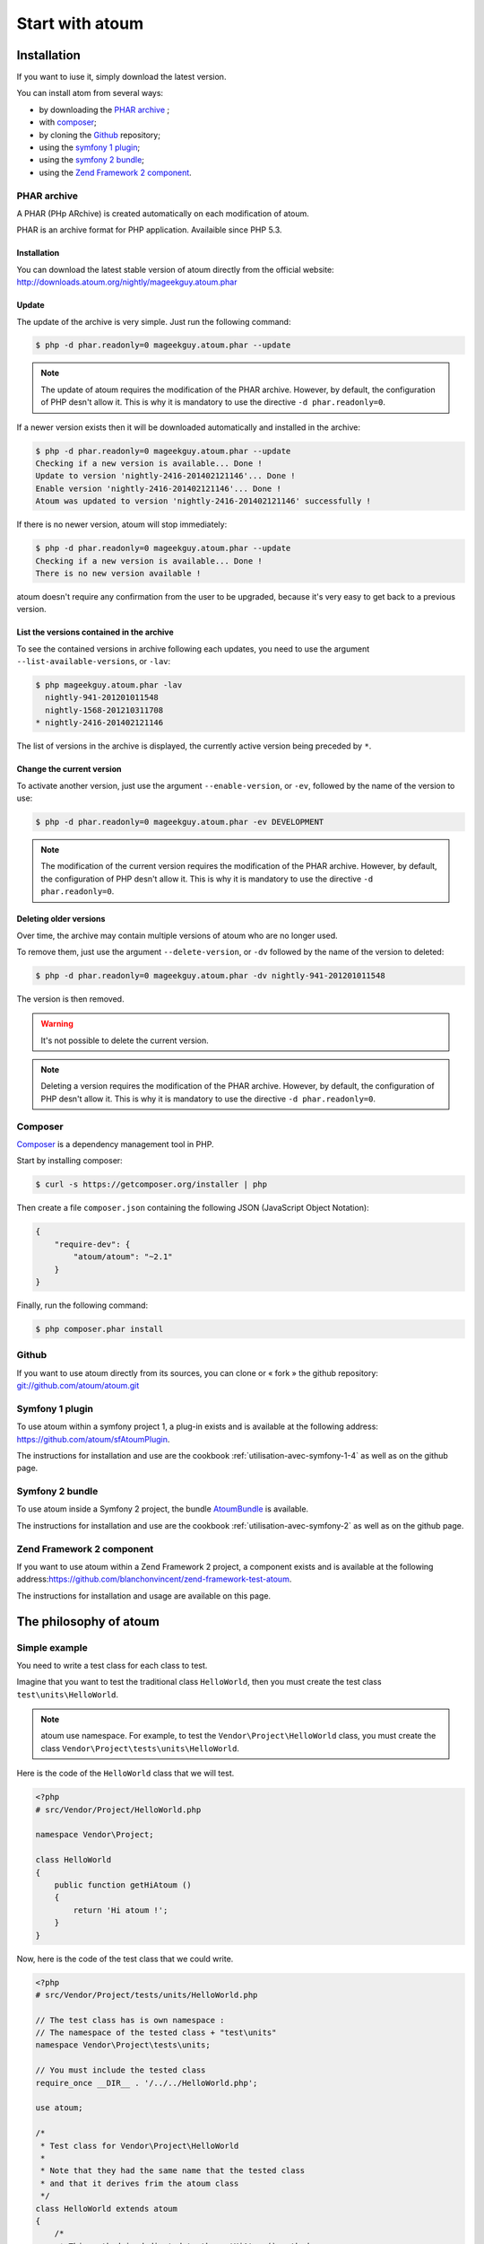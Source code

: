 Start with atoum
###################

Installation
************

If you want to iuse it, simply download the latest version.

You can install atom from several ways:

* by downloading the `PHAR archive`_ ;
* with `composer`_;
* by cloning the `Github`_ repository;
* using the `symfony 1 plugin`_;
* using the `symfony 2 bundle`_;
* using the `Zend Framework 2 component`_.


.. _archive-phar:

PHAR archive
============

A PHAR (PHp ARchive) is created automatically on each modification of atoum.

PHAR is an archive format for PHP application. Availaible since PHP 5.3.


Installation
------------

You can download the latest stable version of atoum directly from the official website: `http://downloads.atoum.org/nightly/mageekguy.atoum.phar <http://downloads.atoum.org/nightly/mageekguy.atoum.phar>`_


Update
-----------

The update of the archive is very simple. Just run the following command:

.. code-block:: shell

   $ php -d phar.readonly=0 mageekguy.atoum.phar --update

.. note::
   The update of atoum requires the modification of the PHAR archive. However, by default, the configuration of PHP desn't allow it. This is why it is mandatory to use the directive ``-d phar.readonly=0``.


If a newer version exists then it will be downloaded automatically and installed in the archive:

.. code-block:: shell

   $ php -d phar.readonly=0 mageekguy.atoum.phar --update
   Checking if a new version is available... Done !
   Update to version 'nightly-2416-201402121146'... Done !
   Enable version 'nightly-2416-201402121146'... Done !
   Atoum was updated to version 'nightly-2416-201402121146' successfully !

If there is no newer version, atoum will stop immediately:

.. code-block:: shell

   $ php -d phar.readonly=0 mageekguy.atoum.phar --update
   Checking if a new version is available... Done !
   There is no new version available !

atoum doesn't require any confirmation from the user to be upgraded, because it's very easy to get back to a previous version.

List the versions contained in the archive
--------------------------------------------

To see the contained versions in archive following each updates, you need to use the argument ``--list-available-versions``, or ``-lav``:

.. code-block:: shell

   $ php mageekguy.atoum.phar -lav
     nightly-941-201201011548
     nightly-1568-201210311708
   * nightly-2416-201402121146

The list of versions in the archive is displayed, the currently active version being preceded by ``*``.

Change the current version
---------------------------

To activate another version, just use the argument ``--enable-version``, or ``-ev``, followed by the name of the version to use:

.. code-block:: shell

   $ php -d phar.readonly=0 mageekguy.atoum.phar -ev DEVELOPMENT

.. note::
   The modification of the current version requires the modification of the PHAR archive. However, by default, the configuration of PHP desn't allow it. This is why it is mandatory to use the directive ``-d phar.readonly=0``.


Deleting older versions
--------------------------------

Over time, the archive may contain multiple versions of atoum who are no longer used.

To remove them, just use the argument ``--delete-version``, or ``-dv`` followed by the name of the version to deleted:

.. code-block:: shell

   $ php -d phar.readonly=0 mageekguy.atoum.phar -dv nightly-941-201201011548

The version is then removed.

.. warning::
   It's not possible to delete the current version.

.. note::
   Deleting a version requires the modification of the PHAR archive. However, by default, the configuration of PHP desn't allow it. This is why it is mandatory to use the directive ``-d phar.readonly=0``.


.. _installation-par-composer:

Composer
========

`Composer <http://getcomposer.org>`_ is a dependency management tool in PHP.

Start by installing composer:

.. code-block:: shell

   $ curl -s https://getcomposer.org/installer | php

Then create a file ``composer.json`` containing the following JSON (JavaScript Object Notation):

.. code-block:: json

   {
       "require-dev": {
           "atoum/atoum": "~2.1"
       }
   }

Finally, run the following command:

.. code-block:: shell

   $ php composer.phar install


.. _installation-par-github:

Github
======

If you want to use atoum directly from its sources, you can clone or « fork » the github repository: `git://github.com/atoum/atoum.git <git://github.com/atoum/atoum.git>`_


Symfony 1 plugin
================

To use atoum within a symfony project 1, a plug-in exists and is available at the following address: `https://github.com/atoum/sfAtoumPlugin <https://github.com/atoum/sfAtoumPlugin>`_.

The instructions for installation and use are the cookbook  :ref:`utilisation-avec-symfony-1-4` as well as on the github page.


Symfony 2 bundle
================

To use atoum inside a Symfony 2 project, the bundle `AtoumBundle <https://github.com/atoum/AtoumBundle>`_  is available.

The instructions for installation and use are the cookbook :ref:`utilisation-avec-symfony-2` as well as on the github page.


Zend Framework 2 component
==========================

If you want to use atoum within a Zend Framework 2 project, a component exists and is available at the following address:`https://github.com/blanchonvincent/zend-framework-test-atoum <https://github.com/blanchonvincent/zend-framework-test-atoum>`_.

The instructions for installation and usage are available on this page.


.. _atoum-philosophie:

The philosophy of atoum
************************

Simple example
==============

You need to write a test class for each class to test.

Imagine that you want to test the traditional class ``HelloWorld``, then you must create the test class ``test\units\HelloWorld``.

.. note::
   atoum use namespace. For example, to test the ``Vendor\Project\HelloWorld`` class, you must create the class ``Vendor\Project\tests\units\HelloWorld``.


Here is the code of the ``HelloWorld`` class that we will test.

.. code-block:: php

   <?php
   # src/Vendor/Project/HelloWorld.php

   namespace Vendor\Project;

   class HelloWorld
   {
       public function getHiAtoum ()
       {
           return 'Hi atoum !';
       }
   }

Now, here is the code of the test class that we could write.

.. code-block:: php

   <?php
   # src/Vendor/Project/tests/units/HelloWorld.php

   // The test class has is own namespace :
   // The namespace of the tested class + "test\units"
   namespace Vendor\Project\tests\units;

   // You must include the tested class
   require_once __DIR__ . '/../../HelloWorld.php';

   use atoum;

   /*
    * Test class for Vendor\Project\HelloWorld
    *
    * Note that they had the same name that the tested class
    * and that it derives frim the atoum class
    */
   class HelloWorld extends atoum
   {
       /*
        * This method is dedicated to the getHiAtoum() method
        */
       public function testGetHiAtoum ()
       {
           $this
               // creation of a new instance of the tested class
               ->given($this->newTestedInstance)

               // we test that the getHiAtoum method returns 
               // a string...
               ->string($this->testedInstance->getHiAtoum())
                   // ... and that this string is the one we want,
                   // namely 'Hi atoum !'
                   ->isEqualTo('Hi atoum !')
           ;
       }
   }

Now, launch our tests.
You should see something like this:

.. code-block:: shell

   $ ./vendor/bin/atoum -f src/Vendor/Project/tests/units/HelloWorld.php
   > PHP path: /usr/bin/php
   > PHP version:
   => PHP 5.6.3 (cli) (built: Nov 13 2014 18:31:57)
   => Copyright (c) 1997-2014 The PHP Group
   => Zend Engine v2.6.0, Copyright (c) 1998-2014 Zend Technologies
   > Vendor\Project\tests\units\HelloWorld...
   [S___________________________________________________________][1/1]
   => Test duration: 0.00 second.
   => Memory usage: 0.25 Mb.
   > Total test duration: 0.00 second.
   > Total test memory usage: 0.25 Mb.
   > Running duration: 0.04 second.
   Success (1 test, 1/1 method, 0 void method, 0 skipped method, 2 assertions)!

We just test that the method ``getHiAtoum``:
* returns a string;
* that is equals to ``"Hi atoum !"``.

The tests are passed, everything is green. Here, your code is solid as a rock with atoum!


Basic principles
=================

When you want to test a value, you must:

* indicate the type of this value (integer, decimal, array, String, etc.);
* indicate what you are expecting the value to be (equal to, null, containing a substring, ...).
